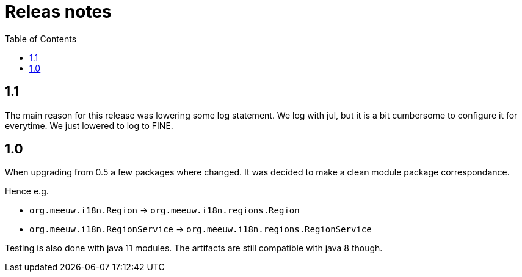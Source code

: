 = Releas notes
:toc:

== 1.1

The main reason for this release was lowering some log statement. We log with jul, but it is a bit cumbersome to configure it for everytime. We just lowered to log to FINE. 

== 1.0

When upgrading from 0.5 a few packages where changed. It was decided to make a clean module package correspondance.

Hence e.g.

- `org.meeuw.i18n.Region` -> `org.meeuw.i18n.regions.Region`
- `org.meeuw.i18n.RegionService` -> `org.meeuw.i18n.regions.RegionService`

Testing is also done with java 11 modules. The artifacts are still compatible with java 8 though.
